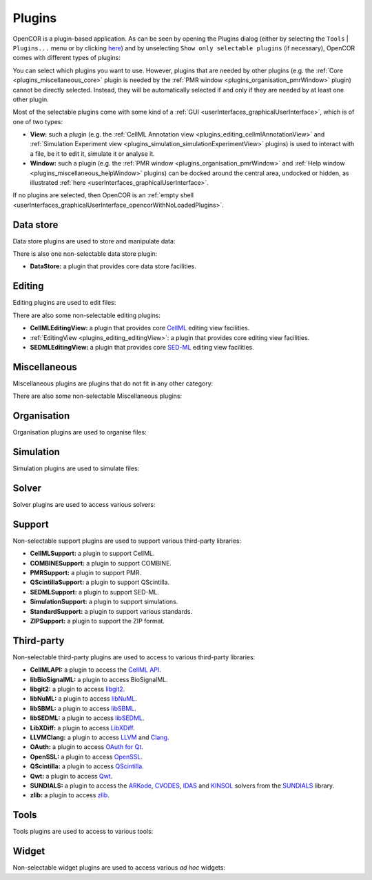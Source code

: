 .. _plugins_index:

=========
 Plugins
=========

OpenCOR is a plugin-based application.
As can be seen by opening the Plugins dialog (either by selecting the ``Tools`` | ``Plugins...`` menu or by clicking `here <opencor://openPluginsDialog>`__) and by unselecting ``Show only selectable plugins`` (if necessary), OpenCOR comes with different types of plugins:

.. image:: pics/plugins01.png
   :align: center
   :scale: 25%

You can select which plugins you want to use.
However, plugins that are needed by other plugins (e.g. the :ref:`Core <plugins_miscellaneous_core>` plugin is needed by the :ref:`PMR window <plugins_organisation_pmrWindow>` plugin) cannot be directly selected.
Instead, they will be automatically selected if and only if they are needed by at least one other plugin.

Most of the selectable plugins come with some kind of a :ref:`GUI <userInterfaces_graphicalUserInterface>`, which is of one of two types:

- **View:** such a plugin (e.g. the :ref:`CellML Annotation view <plugins_editing_cellmlAnnotationView>` and :ref:`Simulation Experiment view <plugins_simulation_simulationExperimentView>` plugins) is used to interact with a file, be it to edit it, simulate it or analyse it.
- **Window:** such a plugin (e.g. the :ref:`PMR window <plugins_organisation_pmrWindow>` and :ref:`Help window <plugins_miscellaneous_helpWindow>` plugins) can be docked around the central area, undocked or hidden, as illustrated :ref:`here <userInterfaces_graphicalUserInterface>`.

If no plugins are selected, then OpenCOR is an :ref:`empty shell <userInterfaces_graphicalUserInterface_opencorWithNoLoadedPlugins>`.

Data store
----------

Data store plugins are used to store and manipulate data:

.. rst-class:: internal reference

   - :ref:`BioSignalMLDataStore <plugins_dataStore_biosignalmlDataStore>`\ : a BioSignalML specific data store plugin.
   - :ref:`CSVDataStore <plugins_dataStore_csvDataStore>`\ : a `CSV <https://en.wikipedia.org/wiki/Comma-separated_values>`__ specific data store plugin.

There is also one non-selectable data store plugin:

- **DataStore:** a plugin that provides core data store facilities.

Editing
-------

Editing plugins are used to edit files:

.. rst-class:: internal reference

   - :ref:`CellMLAnnotationView <plugins_editing_cellmlAnnotationView>`\ : a plugin to annotate `CellML <https://www.cellml.org/>`__ files.
   - :ref:`CellMLTextView <plugins_editing_cellmlTextView>`\ : a plugin to edit `CellML <https://www.cellml.org/>`__ files using the :ref:`CellML Text format <plugins_editing_cellmlTextView_cellmlTextFormat>`.
   - :ref:`RawCellMLView <plugins_editing_rawCellmlView>`\ : a plugin to edit `CellML <https://www.cellml.org/>`__ files using an `XML <https://www.w3.org/XML/>`__ editor.
   - :ref:`RawSEDMLView <plugins_editing_rawSedmlView>`\ : a plugin to edit `SED-ML <https://sed-ml.github.io/>`__ files using an `XML <https://www.w3.org/XML/>`__ editor.
   - :ref:`RawTextView <plugins_editing_rawTextView>`\ : a plugin to edit text-based files using a text editor.

There are also some non-selectable editing plugins:

- **CellMLEditingView:** a plugin that provides core `CellML <https://www.cellml.org/>`__ editing view facilities.
- :ref:`EditingView <plugins_editing_editingView>`\ : a plugin that provides core editing view facilities.
- **SEDMLEditingView:** a plugin that provides core `SED-ML <https://sed-ml.github.io/>`__ editing view facilities.

Miscellaneous
-------------

Miscellaneous plugins are plugins that do not fit in any other category:

.. rst-class:: internal reference

   - :ref:`HelpWindow <plugins_miscellaneous_helpWindow>`\ : a plugin to provide help.
   - :ref:`WebBrowserWindow <plugins_miscellaneous_webBrowserWindow>`\ : a plugin to browse the Web.

There are also some non-selectable Miscellaneous plugins:

.. rst-class:: internal reference

   - **Compiler:** a plugin to support code compilation.
   - :ref:`Core <plugins_miscellaneous_core>`\ : the core plugin.

Organisation
------------

Organisation plugins are used to organise files:

.. rst-class:: internal reference

   - :ref:`FileBrowserWindow <plugins_organisation_fileBrowserWindow>`\ : a plugin to access local files.
   - :ref:`FileOrganiserWindow <plugins_organisation_fileOrganiserWindow>`\ : a plugin to virtually organise files.
   - :ref:`PMRWindow <plugins_organisation_pmrWindow>`\ : a plugin to access `PMR <https://models.physiomeproject.org/>`__.
   - :ref:`PMRWorkspacesWindow <plugins_organisation_pmrWorkspacesWindow>`\ : a plugin to manage a user's `PMR <https://models.physiomeproject.org/>`__ workspaces.

Simulation
----------

Simulation plugins are used to simulate files:

.. rst-class:: internal reference

   - :ref:`SimulationExperimentView <plugins_simulation_simulationExperimentView>`\ : a plugin to edit and run a simulation experiment.

.. _plugins_solver:

Solver
------

Solver plugins are used to access various solvers:

.. rst-class:: internal reference

   - :ref:`CVODESolver <plugins_solver_cvodeSolver>`\ : a plugin that uses `CVODE <https://computation.llnl.gov/projects/sundials/cvode>`__ to solve `ODEs <https://en.wikipedia.org/wiki/Ordinary_differential_equation>`__.
   - :ref:`ForwardEulerSolver <plugins_solver_forwardEulerSolver>`\ : a plugin that implements the `Forward Euler method <https://en.wikipedia.org/wiki/Euler_method>`__ to solve `ODEs <https://en.wikipedia.org/wiki/Ordinary_differential_equation>`__.
   - :ref:`FourthOrderRungeKuttaSolver <plugins_solver_fourthOrderRungeKuttaSolver>`\ : a plugin that implements the fourth-order `Runge-Kutta method <https://en.wikipedia.org/wiki/Runge%E2%80%93Kutta_methods>`__ to solve `ODEs <https://en.wikipedia.org/wiki/Ordinary_differential_equation>`__.
   - :ref:`HeunSolver <plugins_solver_heunSolver>`\ : a plugin that implements the `Heun's method <https://en.wikipedia.org/wiki/Heun's_method>`__ to solve `ODEs <https://en.wikipedia.org/wiki/Ordinary_differential_equation>`__.
   - :ref:`KINSOLSolver <plugins_solver_kinsolSolver>`\ : a plugin that uses `KINSOL <https://computation.llnl.gov/projects/sundials/kinsol>`__ to solve `non-linear algebraic systems <https://en.wikipedia.org/wiki/Nonlinear_system#Nonlinear_algebraic_equations>`__.
   - :ref:`SecondOrderRungeKuttaSolver <plugins_solver_secondOrderRungeKuttaSolver>`\ : a plugin that implements the second-order `Runge-Kutta method <https://en.wikipedia.org/wiki/Runge%E2%80%93Kutta_methods>`__ to solve `ODEs <https://en.wikipedia.org/wiki/Ordinary_differential_equation>`__.

Support
-------

Non-selectable support plugins are used to support various third-party libraries:

- **CellMLSupport:** a plugin to support CellML.
- **COMBINESupport:** a plugin to support COMBINE.
- **PMRSupport:** a plugin to support PMR.
- **QScintillaSupport:** a plugin to support QScintilla.
- **SEDMLSupport:** a plugin to support SED-ML.
- **SimulationSupport:** a plugin to support simulations.
- **StandardSupport:** a plugin to support various standards.
- **ZIPSupport:** a plugin to support the ZIP format.

Third-party
-----------

Non-selectable third-party plugins are used to access to various third-party libraries:

- **CellMLAPI:** a plugin to access the `CellML API <https://github.com/cellmlapi/cellml-api/>`__.
- **libBioSignalML:** a plugin to access BioSignalML.
- **libgit2:** a plugin to access `libgit2 <https://libgit2.github.com/>`__.
- **libNuML:** a plugin to access `libNuML <https://github.com/NuML/NuML/>`__.
- **libSBML:** a plugin to access `libSBML <http://sbml.org/Software/libSBML/>`__.
- **libSEDML:** a plugin to access `libSEDML <https://github.com/fbergmann/libSEDML/>`__.
- **LibXDiff:** a plugin to access `LibXDiff <http://www.xmailserver.org/xdiff-lib.html>`__.
- **LLVMClang:** a plugin to access `LLVM <https://llvm.org/>`__ and `Clang <https://clang.llvm.org/>`__.
- **OAuth:** a plugin to access `OAuth for Qt <https://github.com/pipacs/o2>`__.
- **OpenSSL:** a plugin to access `OpenSSL <https://www.openssl.org/>`__.
- **QScintilla:** a plugin to access `QScintilla <https://riverbankcomputing.com/software/qscintilla/intro>`__.
- **Qwt:** a plugin to access `Qwt <http://qwt.sourceforge.net/>`__.
- **SUNDIALS:** a plugin to access the `ARKode <https://computation.llnl.gov/projects/sundials/arkode>`__, `CVODES <https://computation.llnl.gov/projects/sundials/cvodes>`__, `IDAS <https://computation.llnl.gov/projects/sundials/idas>`__ and `KINSOL <https://computation.llnl.gov/projects/sundials/kinsol>`__ solvers from the `SUNDIALS <https://computation.llnl.gov/projects/sundials>`__ library.
- **zlib:** a plugin to access `zlib <https://zlib.net/>`__.

Tools
-----

Tools plugins are used to access to various tools:

.. rst-class:: internal reference

   - :ref:`CellMLTools <plugins_tools_cellmlTools>`\ : a plugin to access various `CellML <https://www.cellml.org/>`__-related tools.

Widget
------

Non-selectable widget plugins are used to access various *ad hoc* widgets:

.. rst-class:: internal reference

   - **EditorWidget:** a plugin to edit and display text.
   - **GraphPanelWidget:** a plugin to plot graphs.
   - **MathMLViewerWidget:** a plugin to visualise `MathML <https://www.w3.org/Math/>`__ documents.
   - **WebViewerWidget:** a plugin to visualise Web documents.
